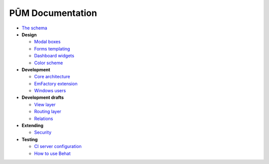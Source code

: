 PŪM Documentation
=================

* `The schema <schema/index.rst>`_

* **Design**

  * `Modal boxes <design/modal.rst>`_
  * `Forms templating <design/form.rst>`_
  * `Dashboard widgets <design/dashboard.md>`_
  * `Color scheme <design/colors.md>`_

* **Development**

  * `Core architecture <dev/core.rst>`_
  * `EmFactory extension <dev/ext-doctrine.rst>`_
  * `Windows users <dev/cygwin.rst>`_

* **Development drafts**

  * `View layer <draft/view.rst>`_
  * `Routing layer <draft/routing.rst>`_
  * `Relations <draft/relations.rst>`_

* **Extending**

  * `Security <dev/security.rst>`_

* **Testing**

  * `CI server configuration <testing/ci-server.rst>`_
  * `How to use Behat <testing/behat.rst>`_
